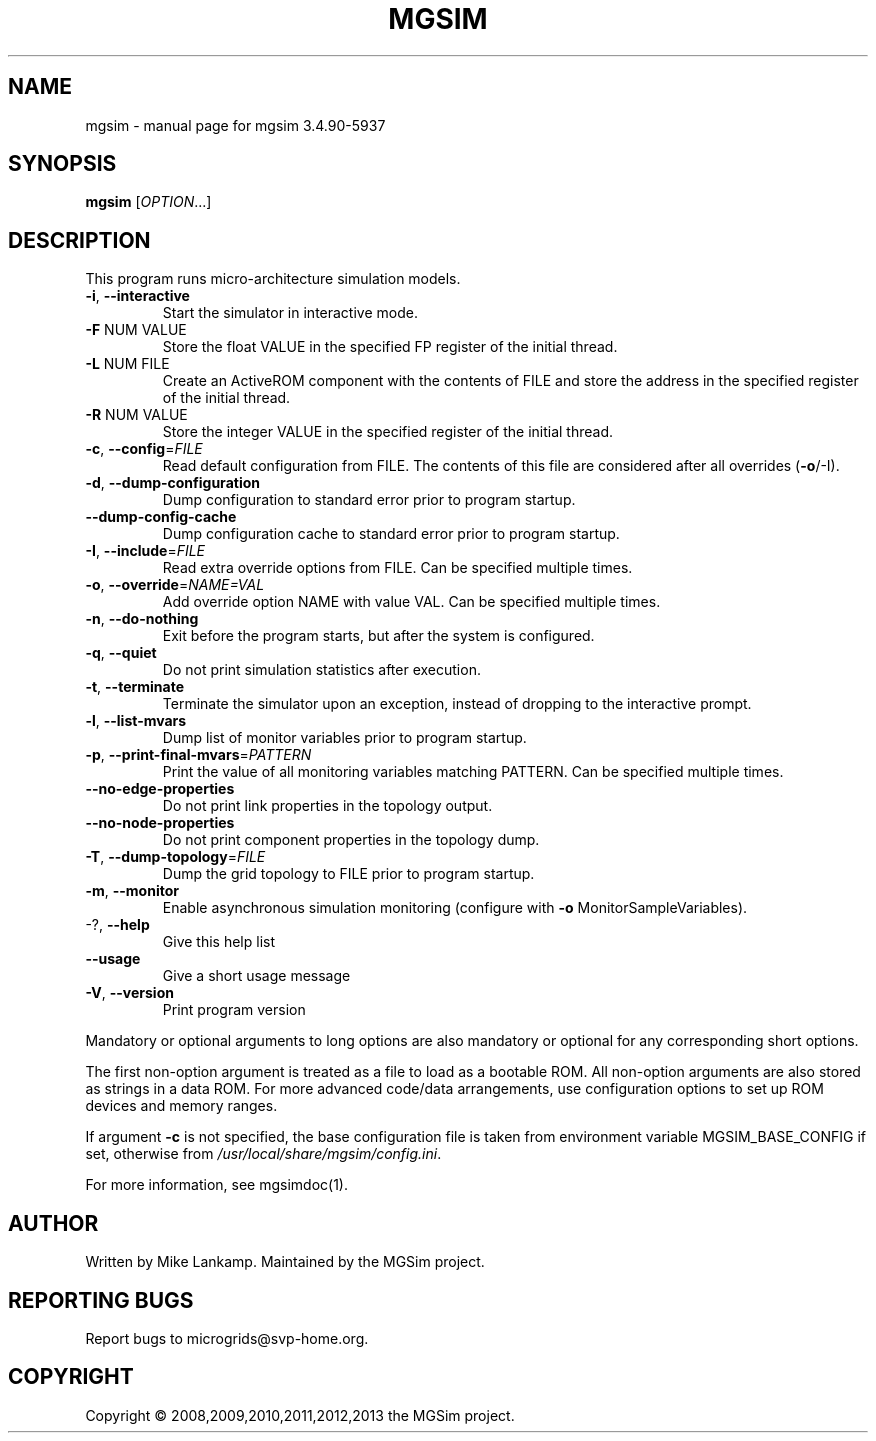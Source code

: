 .\" DO NOT MODIFY THIS FILE!  It was generated by help2man 1.46.4.
.TH MGSIM "1" "June 2015" "mgsim 3.4.90-5937" "User Commands"
.SH NAME
mgsim \- manual page for mgsim 3.4.90-5937
.SH SYNOPSIS
.B mgsim
[\fI\,OPTION\/\fR...]
.SH DESCRIPTION
This program runs micro\-architecture simulation models.
.TP
\fB\-i\fR, \fB\-\-interactive\fR
Start the simulator in interactive mode.
.TP
\fB\-F\fR NUM VALUE
Store the float VALUE in the specified FP register
of the initial thread.
.TP
\fB\-L\fR NUM FILE
Create an ActiveROM component with the contents of
FILE and store the address in the specified
register of the initial thread.
.TP
\fB\-R\fR NUM VALUE
Store the integer VALUE in the specified register
of the initial thread.
.TP
\fB\-c\fR, \fB\-\-config\fR=\fI\,FILE\/\fR
Read default configuration from FILE. The contents
of this file are considered after all overrides
(\fB\-o\fR/\-I).
.TP
\fB\-d\fR, \fB\-\-dump\-configuration\fR
Dump configuration to standard error prior to
program startup.
.TP
\fB\-\-dump\-config\-cache\fR
Dump configuration cache to standard error prior
to program startup.
.TP
\fB\-I\fR, \fB\-\-include\fR=\fI\,FILE\/\fR
Read extra override options from FILE. Can be
specified multiple times.
.TP
\fB\-o\fR, \fB\-\-override\fR=\fI\,NAME=VAL\/\fR
Add override option NAME with value VAL. Can be
specified multiple times.
.TP
\fB\-n\fR, \fB\-\-do\-nothing\fR
Exit before the program starts, but after the
system is configured.
.TP
\fB\-q\fR, \fB\-\-quiet\fR
Do not print simulation statistics after
execution.
.TP
\fB\-t\fR, \fB\-\-terminate\fR
Terminate the simulator upon an exception, instead
of dropping to the interactive prompt.
.TP
\fB\-l\fR, \fB\-\-list\-mvars\fR
Dump list of monitor variables prior to program
startup.
.TP
\fB\-p\fR, \fB\-\-print\-final\-mvars\fR=\fI\,PATTERN\/\fR
Print the value of all monitoring variables
matching PATTERN. Can be specified multiple
times.
.TP
\fB\-\-no\-edge\-properties\fR
Do not print link properties in the topology
output.
.TP
\fB\-\-no\-node\-properties\fR
Do not print component properties in the topology
dump.
.TP
\fB\-T\fR, \fB\-\-dump\-topology\fR=\fI\,FILE\/\fR
Dump the grid topology to FILE prior to program
startup.
.TP
\fB\-m\fR, \fB\-\-monitor\fR
Enable asynchronous simulation monitoring
(configure with \fB\-o\fR MonitorSampleVariables).
.TP
\-?, \fB\-\-help\fR
Give this help list
.TP
\fB\-\-usage\fR
Give a short usage message
.TP
\fB\-V\fR, \fB\-\-version\fR
Print program version
.PP
Mandatory or optional arguments to long options are also mandatory or optional
for any corresponding short options.
.PP
The first non\-option argument is treated as a file to load as a bootable ROM.
All non\-option arguments are also stored as strings in a data ROM. For more
advanced code/data arrangements, use configuration options to set up ROM
devices and memory ranges.
.PP
If argument \fB\-c\fR is not specified, the base configuration file is taken from
environment variable MGSIM_BASE_CONFIG if set, otherwise from
\fI\,/usr/local/share/mgsim/config.ini\/\fP.
.PP
For more information, see mgsimdoc(1).
.SH AUTHOR
Written by Mike Lankamp. Maintained by the MGSim project.
.SH "REPORTING BUGS"
Report bugs to microgrids@svp\-home.org.
.SH COPYRIGHT
Copyright \(co 2008,2009,2010,2011,2012,2013 the MGSim project.
